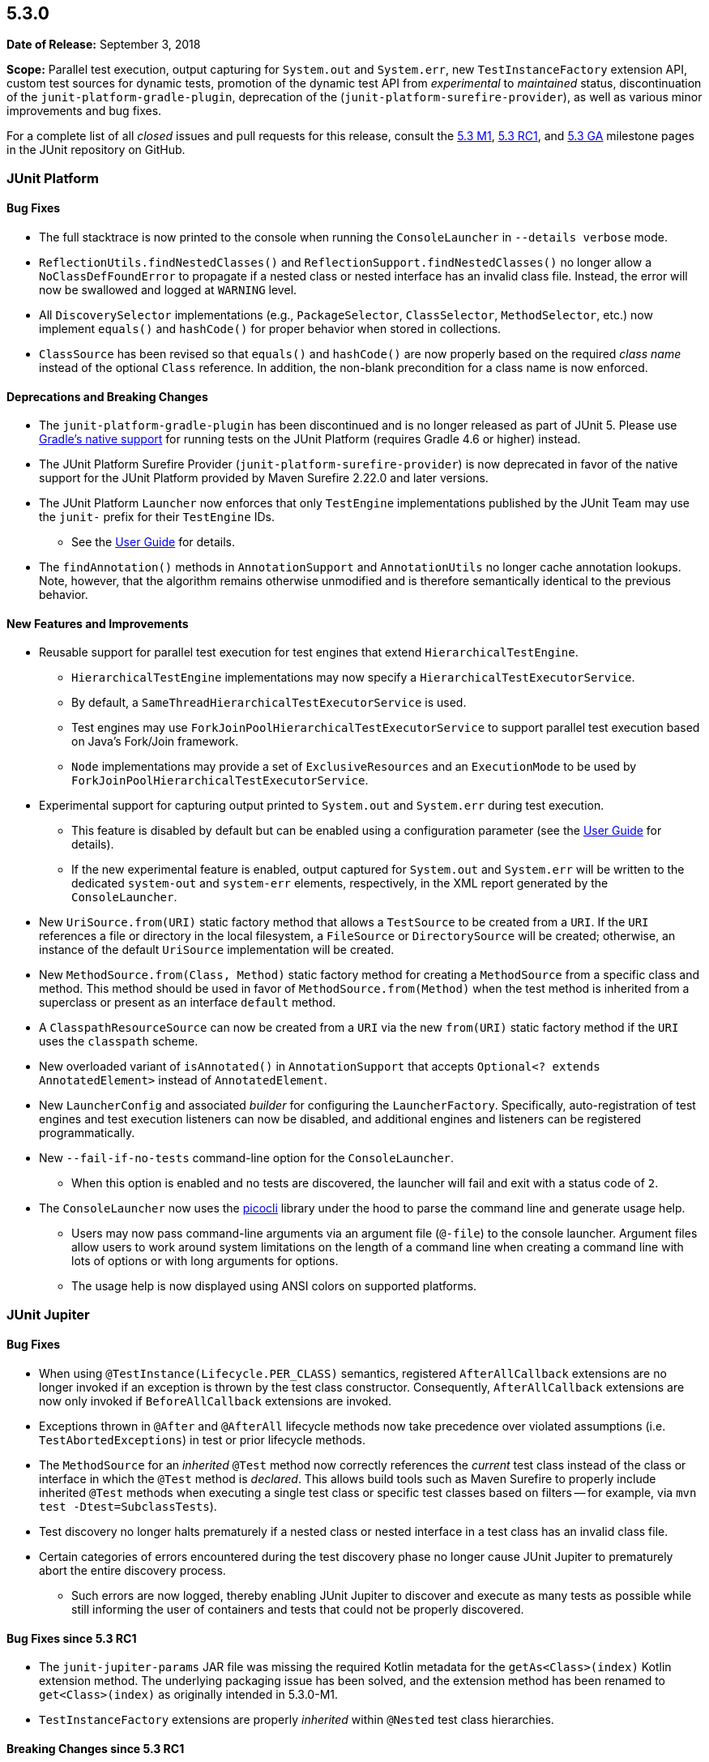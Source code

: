 [[release-notes-5.3.0]]
== 5.3.0

*Date of Release:* September 3, 2018

*Scope:* Parallel test execution, output capturing for `System.out` and `System.err`, new
`TestInstanceFactory` extension API, custom test sources for dynamic tests, promotion of
the dynamic test API from _experimental_ to _maintained_ status, discontinuation of the
`junit-platform-gradle-plugin`, deprecation of the (`junit-platform-surefire-provider`),
as well as various minor improvements and bug fixes.

For a complete list of all _closed_ issues and pull requests for this release, consult
the link:{junit5-repo}+/milestone/23?closed=1+[5.3 M1],
link:{junit5-repo}+/milestone/27?closed=1+[5.3 RC1], and
link:{junit5-repo}+/milestone/28?closed=1+[5.3 GA] milestone pages in the JUnit
repository on GitHub.


[[release-notes-5.3.0-junit-platform]]
=== JUnit Platform

==== Bug Fixes

* The full stacktrace is now printed to the console when running the `ConsoleLauncher`
  in `--details verbose` mode.
* `ReflectionUtils.findNestedClasses()` and `ReflectionSupport.findNestedClasses()` no
  longer allow a `NoClassDefFoundError` to propagate if a nested class or nested
  interface has an invalid class file. Instead, the error will now be swallowed and
  logged at `WARNING` level.
* All `DiscoverySelector` implementations (e.g., `PackageSelector`, `ClassSelector`,
  `MethodSelector`, etc.) now implement `equals()` and `hashCode()` for proper behavior
  when stored in collections.
* `ClassSource` has been revised so that `equals()` and `hashCode()` are now properly
  based on the required _class name_ instead of the optional `Class` reference. In
  addition, the non-blank precondition for a class name is now enforced.

==== Deprecations and Breaking Changes

* The `junit-platform-gradle-plugin` has been discontinued and is no longer released as
  part of JUnit 5. Please use <<../user-guide/index.adoc#running-tests-build-gradle,
  Gradle's native support>> for running tests on the JUnit Platform (requires Gradle 4.6
  or higher) instead.
* The JUnit Platform Surefire Provider (`junit-platform-surefire-provider`) is now
  deprecated in favor of the native support for the JUnit Platform provided by Maven
  Surefire 2.22.0 and later versions.
* The JUnit Platform `Launcher` now enforces that only `TestEngine` implementations
  published by the JUnit Team may use the `junit-` prefix for their `TestEngine` IDs.
  - See the <<../user-guide/index.adoc#launcher-api-engines-custom-ids, User Guide>> for
    details.
* The `findAnnotation()` methods in `AnnotationSupport` and `AnnotationUtils` no longer
  cache annotation lookups. Note, however, that the algorithm remains otherwise
  unmodified and is therefore semantically identical to the previous behavior.

==== New Features and Improvements

* Reusable support for parallel test execution for test engines that extend
  `HierarchicalTestEngine`.
  - `HierarchicalTestEngine` implementations may now specify a
    `HierarchicalTestExecutorService`.
  - By default, a `SameThreadHierarchicalTestExecutorService` is used.
  - Test engines may use `ForkJoinPoolHierarchicalTestExecutorService` to support
    parallel test execution based on Java's Fork/Join framework.
  - `Node` implementations may provide a set of `ExclusiveResources` and an
    `ExecutionMode` to be used by `ForkJoinPoolHierarchicalTestExecutorService`.
* Experimental support for capturing output printed to `System.out` and `System.err`
  during test execution.
  - This feature is disabled by default but can be enabled using a configuration
    parameter (see the <<../user-guide/index.adoc#running-tests-capturing-output, User
    Guide>> for details).
  - If the new experimental feature is enabled, output captured for `System.out` and
    `System.err` will be written to the dedicated `system-out` and `system-err` elements,
    respectively, in the XML report generated by the `ConsoleLauncher`.
* New `UriSource.from(URI)` static factory method that allows a `TestSource` to be
  created from a `URI`. If the `URI` references a file or directory in the local
  filesystem, a `FileSource` or `DirectorySource` will be created; otherwise, an instance
  of the default `UriSource` implementation will be created.
* New `MethodSource.from(Class, Method)` static factory method for creating a
  `MethodSource` from a specific class and method. This method should be used in favor of
  `MethodSource.from(Method)` when the test method is inherited from a superclass or
  present as an interface `default` method.
* A `ClasspathResourceSource` can now be created from a `URI` via the new `from(URI)`
  static factory method if the `URI` uses the `classpath` scheme.
* New overloaded variant of `isAnnotated()` in `AnnotationSupport` that accepts
  `Optional<? extends AnnotatedElement>` instead of `AnnotatedElement`.
* New `LauncherConfig` and associated _builder_ for configuring the `LauncherFactory`.
  Specifically, auto-registration of test engines and test execution listeners can now be
  disabled, and additional engines and listeners can be registered programmatically.
* New `--fail-if-no-tests` command-line option for the `ConsoleLauncher`.
  - When this option is enabled and no tests are discovered, the launcher will fail and
    exit with a status code of `2`.
* The `ConsoleLauncher` now uses the https://github.com/remkop/picocli[picocli] library
  under the hood to parse the command line and generate usage help.
  - Users may now pass command-line arguments via an argument file (`@-file`) to the
    console launcher. Argument files allow users to work around system limitations on the
    length of a command line when creating a command line with lots of options or with
    long arguments for options.
  - The usage help is now displayed using ANSI colors on supported platforms.


[[release-notes-5.3.0-junit-jupiter]]
=== JUnit Jupiter

==== Bug Fixes

* When using `@TestInstance(Lifecycle.PER_CLASS)` semantics, registered
  `AfterAllCallback` extensions are no longer invoked if an exception is thrown by the
  test class constructor. Consequently, `AfterAllCallback` extensions are now only
  invoked if `BeforeAllCallback` extensions are invoked.
* Exceptions thrown in `@After` and `@AfterAll` lifecycle methods now take precedence over
  violated assumptions (i.e. `TestAbortedExceptions`) in test or prior lifecycle methods.
* The `MethodSource` for an _inherited_ `@Test` method now correctly references the
  _current_ test class instead of the class or interface in which the `@Test` method is
  _declared_. This allows build tools such as Maven Surefire to properly include
  inherited `@Test` methods when executing a single test class or specific test classes
  based on filters -- for example, via `mvn test -Dtest=SubclassTests`).
* Test discovery no longer halts prematurely if a nested class or nested interface in a
  test class has an invalid class file.
* Certain categories of errors encountered during the test discovery phase no longer
  cause JUnit Jupiter to prematurely abort the entire discovery process.
  - Such errors are now logged, thereby enabling JUnit Jupiter to discover and execute as
    many tests as possible while still informing the user of containers and tests that
    could not be properly discovered.

==== Bug Fixes since 5.3 RC1

* The `junit-jupiter-params` JAR file was missing the required Kotlin metadata for the
  `getAs<Class>(index)` Kotlin extension method. The underlying packaging issue has been
  solved, and the extension method has been renamed to `get<Class>(index)` as originally
  intended in 5.3.0-M1.
* `TestInstanceFactory` extensions are properly _inherited_ within `@Nested` test class
  hierarchies.

==== Breaking Changes since 5.3 RC1

* `@Nested` test classes can no longer _override_ `TestInstanceFactory` extensions
  registered on an _enclosing_ class. This aligns with the behavior for
  `TestInstanceFactory` extensions registered within a conventional test class hierarchy.

==== New Features and Improvements

* Experimental support for parallel test execution. By default, tests are still executed
  sequentially, but parallelism can be enabled using a configuration parameter (please
  refer to the <<../user-guide/index.adoc#writing-tests-parallel-execution, User Guide>>
  for examples and configuration options).
* New `assertThrows` methods in `Assertions` provide a more specific failure message if
  the supplied lambda expression or method reference returns a result instead of throwing
  an exception.
* Generation of a detailed failure message for a failed assertion no longer fails if the
  `toString()` implementation of an object supplied to the assertion throws an exception.
  Instead, the object with the broken `toString()` implementation will be referenced via
  a default String representation based on the object's fully qualified class name and
  system hash code, separated by an `@` symbol.
* Although it is _highly discouraged_, it is now possible to extend the `{Assertions}`
  and `{Assumptions}` classes for special use cases.
* New `publishEntry(String)` method in `TestReporter` that makes it easier to publish a
  report entry based solely on a _value_ without requiring that a _key_ be specified
  (as is required by the existing `publishEntry()` variants).
* New support for the IBM AIX operating system in `@EnabledOnOs` and `@DisabledOnOs`.
* The dynamic test API has been promoted from _experimental_ to _maintained_ status. This
  affects the `@TestFactory` annotation as well as the `DynamicTest`, `DynamicContainer`,
  and `DynamicNode` types in the `org.junit.jupiter.api` package.
* New support for supplying a custom test source `URI` when creating a dynamic container
  or test.
  - A custom test source `URI` for a dynamic container or dynamic test will be registered
    as a `ClasspathResourceSource` if the `URI` uses the `classpath` scheme; otherwise,
    such a URI will be registered as a `FileSource`, `DirectorySource`, or `UriSource` as
    appropriate.
  - See the new factory methods `dynamicContainer(String, URI, ...)` in
    `DynamicContainer` and `dynamicTest(String, URI, Executable)` in `DynamicTest` for
    details.
* New `{displayName}` placeholder for the `name` attribute in `@ParameterizedTest` that
  allows developers to include the display name of the `@ParameterizedTest` method in a
  custom display name for invocations of that parameterized test.
  - This aligns with the existing `{displayName}` placeholder support for `@RepeatedTest`.
* Generation of the display name for a `@ParameterizedTest` no longer fails if the
  `toString()` implementation of an argument for the parameterized test throws an
  exception. Instead, the object with the broken `toString()` implementation will be
  referenced via a default String representation based on the object's fully qualified
  class name and system hash code, separated by an `@` symbol.
* Implicit argument conversion for parameterized tests can now convert strings such as
  `"java.lang.Integer"`, `"long"`, and `"byte[]"` to `Class` instances.
* New `arguments()` static factory method in the `Arguments` interface that serves as an
  _alias_ for `Arguments.of()`. `arguments()` is intended to be used via `import static`.
* New `get<Class>(index)` Kotlin extension method to make `ArgumentsAccessor` friendlier
  to use from Kotlin.
* `ArgumentConverters` and `ArgumentsAggregators` registered using `@ConvertWith` and
  `@AggregateWith`, respectively, are now only instantiated once per `@ParameterizedTest`
  instead of once for each invocation.
* Performance improvements for executing parameterized tests, particularly when the method
  declares more than a few parameters.
* New `TestInstanceFactory` extension API that enables custom creation of test class
  instances.
  - See <<../user-guide/index.adoc#extensions-test-instance-factories, Test Instance
    Factories>> in the User Guide for details.


[[release-notes-5.3.0-junit-vintage]]
=== JUnit Vintage

==== Bug Fixes

* The `MethodSource` for an _inherited_ `@Test` method now correctly references the
  _current_ test class instead of the class or interface in which the `@Test` method is
  _declared_. This allows build tools such as Maven Surefire to properly include
  inherited `@Test` methods when executing a single test class or specific test classes
  based on filters -- for example, via `mvn test -Dtest=SubclassTests`).

==== New Features and Improvements

* The `VintageTestEngine` now uses the _simple name_ of a test class as the display
  name instead of the _fully qualified class name_. This aligns with the behavior of the
  `JupiterTestEngine`.
